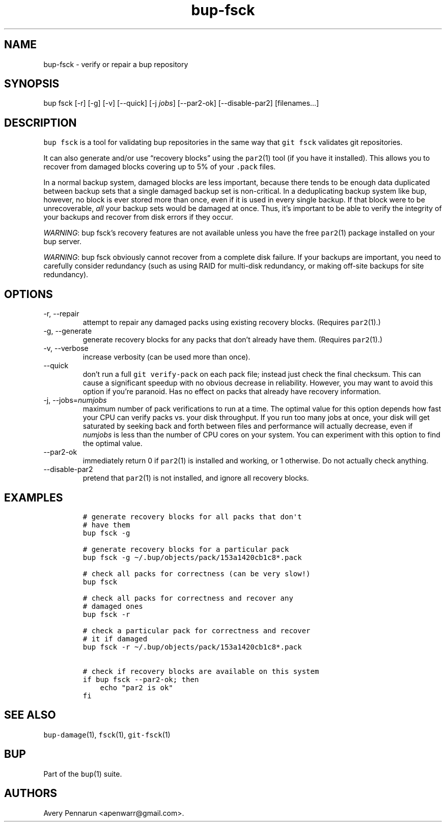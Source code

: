 .\" Automatically generated by Pandoc 2.17.1.1
.\"
.\" Define V font for inline verbatim, using C font in formats
.\" that render this, and otherwise B font.
.ie "\f[CB]x\f[]"x" \{\
. ftr V B
. ftr VI BI
. ftr VB B
. ftr VBI BI
.\}
.el \{\
. ftr V CR
. ftr VI CI
. ftr VB CB
. ftr VBI CBI
.\}
.TH "bup-fsck" "1" "0.33.3" "Bup 0.33.3" ""
.hy
.SH NAME
.PP
bup-fsck - verify or repair a bup repository
.SH SYNOPSIS
.PP
bup fsck [-r] [-g] [-v] [--quick] [-j \f[I]jobs\f[R]] [--par2-ok]
[--disable-par2] [filenames\&...]
.SH DESCRIPTION
.PP
\f[V]bup fsck\f[R] is a tool for validating bup repositories in the same
way that \f[V]git fsck\f[R] validates git repositories.
.PP
It can also generate and/or use \[lq]recovery blocks\[rq] using the
\f[V]par2\f[R](1) tool (if you have it installed).
This allows you to recover from damaged blocks covering up to 5% of your
\f[V].pack\f[R] files.
.PP
In a normal backup system, damaged blocks are less important, because
there tends to be enough data duplicated between backup sets that a
single damaged backup set is non-critical.
In a deduplicating backup system like bup, however, no block is ever
stored more than once, even if it is used in every single backup.
If that block were to be unrecoverable, \f[I]all\f[R] your backup sets
would be damaged at once.
Thus, it\[cq]s important to be able to verify the integrity of your
backups and recover from disk errors if they occur.
.PP
\f[I]WARNING\f[R]: bup fsck\[cq]s recovery features are not available
unless you have the free \f[V]par2\f[R](1) package installed on your bup
server.
.PP
\f[I]WARNING\f[R]: bup fsck obviously cannot recover from a complete
disk failure.
If your backups are important, you need to carefully consider redundancy
(such as using RAID for multi-disk redundancy, or making off-site
backups for site redundancy).
.SH OPTIONS
.TP
-r, --repair
attempt to repair any damaged packs using existing recovery blocks.
(Requires \f[V]par2\f[R](1).)
.TP
-g, --generate
generate recovery blocks for any packs that don\[cq]t already have them.
(Requires \f[V]par2\f[R](1).)
.TP
-v, --verbose
increase verbosity (can be used more than once).
.TP
--quick
don\[cq]t run a full \f[V]git verify-pack\f[R] on each pack file;
instead just check the final checksum.
This can cause a significant speedup with no obvious decrease in
reliability.
However, you may want to avoid this option if you\[cq]re paranoid.
Has no effect on packs that already have recovery information.
.TP
-j, --jobs=\f[I]numjobs\f[R]
maximum number of pack verifications to run at a time.
The optimal value for this option depends how fast your CPU can verify
packs vs.\ your disk throughput.
If you run too many jobs at once, your disk will get saturated by
seeking back and forth between files and performance will actually
decrease, even if \f[I]numjobs\f[R] is less than the number of CPU cores
on your system.
You can experiment with this option to find the optimal value.
.TP
--par2-ok
immediately return 0 if \f[V]par2\f[R](1) is installed and working, or 1
otherwise.
Do not actually check anything.
.TP
--disable-par2
pretend that \f[V]par2\f[R](1) is not installed, and ignore all recovery
blocks.
.SH EXAMPLES
.IP
.nf
\f[C]
# generate recovery blocks for all packs that don\[aq]t
# have them
bup fsck -g

# generate recovery blocks for a particular pack
bup fsck -g \[ti]/.bup/objects/pack/153a1420cb1c8*.pack

# check all packs for correctness (can be very slow!)
bup fsck

# check all packs for correctness and recover any
# damaged ones
bup fsck -r

# check a particular pack for correctness and recover
# it if damaged
bup fsck -r \[ti]/.bup/objects/pack/153a1420cb1c8*.pack

# check if recovery blocks are available on this system
if bup fsck --par2-ok; then
    echo \[dq]par2 is ok\[dq]
fi
\f[R]
.fi
.SH SEE ALSO
.PP
\f[V]bup-damage\f[R](1), \f[V]fsck\f[R](1), \f[V]git-fsck\f[R](1)
.SH BUP
.PP
Part of the \f[V]bup\f[R](1) suite.
.SH AUTHORS
Avery Pennarun <apenwarr@gmail.com>.

